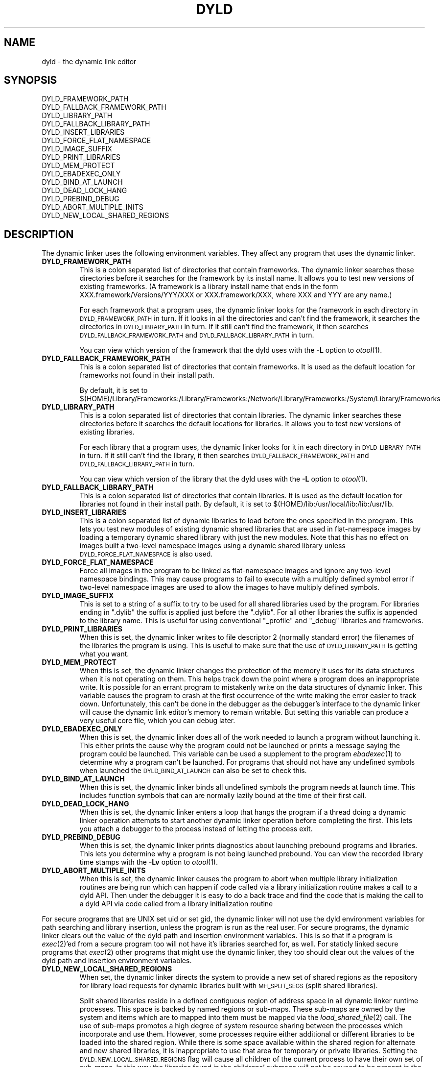 .TH DYLD 1 "March 12, 2001" "Apple Computer, Inc."
.SH NAME
dyld \- the dynamic link editor
.SH SYNOPSIS
DYLD_FRAMEWORK_PATH
.br
DYLD_FALLBACK_FRAMEWORK_PATH
.br
DYLD_LIBRARY_PATH
.br
DYLD_FALLBACK_LIBRARY_PATH
.br
DYLD_INSERT_LIBRARIES
.br
DYLD_FORCE_FLAT_NAMESPACE
.br
DYLD_IMAGE_SUFFIX
.br
DYLD_PRINT_LIBRARIES
.br
DYLD_MEM_PROTECT
.br
DYLD_EBADEXEC_ONLY
.br
DYLD_BIND_AT_LAUNCH
.br
DYLD_DEAD_LOCK_HANG
.br
DYLD_PREBIND_DEBUG
.br
DYLD_ABORT_MULTIPLE_INITS
.br
DYLD_NEW_LOCAL_SHARED_REGIONS
.SH DESCRIPTION
The dynamic linker uses the following environment variables.
They affect any program that uses the dynamic linker.
.TP
.B DYLD_FRAMEWORK_PATH
This is a colon separated list of directories that contain frameworks.
The dynamic linker searches these directories before it searches for the
framework by its install name.
It allows you to test new versions of existing
frameworks. (A framework is a library install name that ends in the form
XXX.framework/Versions/YYY/XXX or XXX.framework/XXX, where XXX and YYY are any
name.)
.IP
For each framework that a program uses, the dynamic linker looks for the
framework in each directory in 
.SM DYLD_FRAMEWORK_PATH
in turn. If it looks in all the directories and can't find the framework, it
searches the directories in  
.SM DYLD_LIBRARY_PATH
in turn. If it still can't find the framework, it then searches 
.SM DYLD_FALLBACK_FRAMEWORK_PATH
and
.SM DYLD_FALLBACK_LIBRARY_PATH
in turn.
.IP
You can view which version of the framework that the dyld uses with the
.B \-L
option to
.IR otool (1).
.TP
.B DYLD_FALLBACK_FRAMEWORK_PATH
This is a colon separated list of directories that contain frameworks.
It is used as the default location for frameworks not found in their install
path.

By default, it is set to
$(HOME)/Library/Frameworks:/Library/Frameworks:/Network/Library/Frameworks:/System/Library/Frameworks
.TP
.B DYLD_LIBRARY_PATH
This is a colon separated list of directories that contain libraries. The
dynamic linker searches these directories before it searches the default
locations for libraries. It allows you to test new versions of existing
libraries. 
.IP
For each library that a program uses, the dynamic linker looks for it in each
directory in 
.SM DYLD_LIBRARY_PATH
in turn. If it still can't find the library, it then searches 
.SM DYLD_FALLBACK_FRAMEWORK_PATH
and
.SM DYLD_FALLBACK_LIBRARY_PATH
in turn.
.IP
You can view which version of the library that the dyld uses with the
.B \-L
option to
.IR otool (1).
.TP
.B DYLD_FALLBACK_LIBRARY_PATH
This is a colon separated list of directories that contain libraries.
It is used as the default location for libraries not found in their install
path.
By default, it is set
to $(HOME)/lib:/usr/local/lib:/lib:/usr/lib.
.TP
.B DYLD_INSERT_LIBRARIES
This is a colon separated list of dynamic libraries to load before the ones
specified in the program.  This lets you test new modules of existing dynamic
shared libraries that are used in flat-namespace images by loading a temporary
dynamic shared library with just the new modules.  Note that this has no
effect on images built a two-level namespace images using a dynamic shared
library unless
.SM DYLD_FORCE_FLAT_NAMESPACE
is also used.
.TP
.B DYLD_FORCE_FLAT_NAMESPACE
Force all images in the program to be linked as flat-namespace images and ignore
any two-level namespace bindings.  This may cause programs to fail to execute
with a multiply defined symbol error if two-level namespace images are used to
allow the images to have multiply defined symbols.
.TP
.B DYLD_IMAGE_SUFFIX
This is set to a string of a suffix to try to be used for all shared libraries
used by the program.  For libraries ending in ".dylib" the suffix is applied
just before the ".dylib".  For all other libraries the suffix is appended to the
library name.  This is useful for using conventional "_profile" and "_debug"
libraries and frameworks.
.TP
.B DYLD_PRINT_LIBRARIES
When this is set, the dynamic linker writes to file descriptor 2 (normally
standard error) the filenames of the libraries the program is using.
This is useful to make sure that the use of
.SM DYLD_LIBRARY_PATH
is getting what you want.
.TP
.B DYLD_MEM_PROTECT
When this is set, the dynamic linker changes the protection of
the memory it uses for its data structures when it is not operating on them.
This helps track down the point where a program does an inappropriate write.
It is possible for an errant program to mistakenly write on the data structures
of dynamic linker. This variable causes the program to crash at the first
occurrence of the write making the error easier to track down.  Unfortunately,
this can't be done in the debugger as the debugger's interface to the dynamic
linker will cause the dynamic link editor's memory to remain writable. But
setting this variable can produce a very useful core file, which you can debug
later.
.TP
.B DYLD_EBADEXEC_ONLY
When this is set, the dynamic linker does all of the work needed
to launch a program without launching it.
This either prints the cause why the program could not be launched or prints
a message saying the program could be launched.
This variable can be used a supplement to the program
.IR ebadexec (1)
to determine why a program can't be launched.
For programs that should not have any undefined symbols when launched the
.SM DYLD_BIND_AT_LAUNCH
can also be set to check this.
.TP
.B DYLD_BIND_AT_LAUNCH
When this is set, the dynamic linker binds all undefined symbols
the program needs at launch time. This includes function symbols that can are normally lazily bound at the time of their first call.
.TP
.B DYLD_DEAD_LOCK_HANG
When this is set, the dynamic linker enters a loop that hangs
the program if a thread doing a dynamic linker operation attempts to start
another dynamic linker operation before completing the first.
This lets you attach a debugger to the process instead of letting the process
exit.
.TP
.B DYLD_PREBIND_DEBUG
When this is set, the dynamic linker prints diagnostics about 
launching prebound programs and libraries. This lets you determine why a
program is not being launched prebound.
You can view the recorded library time stamps with the
.B \-Lv
option to
.IR otool (1).
.TP
.B DYLD_ABORT_MULTIPLE_INITS
When this is set, the dynamic linker causes the program to abort when multiple
library initialization routines are being run which can happen if code called
via a library initialization routine makes a call to a dyld API. Then under the
debugger it is easy to do a back trace and find the code that is making the
call to a dyld API via code called from a library initialization routine
.PP
For secure programs that are UNIX set uid or set gid, the dynamic linker will
not use the dyld environment variables for path searching and library insertion,
unless the program is run as the real user.  For secure programs, the dynamic
linker clears out the value of the dyld path and insertion environment
variables.  This is so that if a program is
.IR exec (2)'ed
from a secure program too will not have it's libraries searched for, as well.
For staticly linked secure programs that
.IR exec (2) 
other programs that might use the dynamic linker, they too should clear out the
values of the dyld path and insertion environment variables.
.TP
.B DYLD_NEW_LOCAL_SHARED_REGIONS
When set, the dynamic linker directs the system to provide a new set of shared
regions as the repository for library load requests for dynamic libraries
built with
.SM MH_SPLIT_SEGS
(split shared libraries).

Split shared libraries reside in a defined contiguous region of address space
in all dynamic linker runtime processes.  This space is backed by named regions
or sub-maps.  These sub-maps are owned by the system and items which are to
mapped into them must be mapped via the
.IR load_shared_file (2)
call.  The use of
sub-maps promotes a high degree of system resource sharing between the
processes which incorporate and use them.  However, some processes require
either additional or different libraries to be loaded into the shared region.
While there is some space available within the shared region for alternate and
new shared libraries, it is inappropriate to use that area for temporary or
private libraries.  Setting the
.SM DYLD_NEW_LOCAL_SHARED_REGIONS
flag will cause
all children of the current process to have their own set of sub-maps.  In this
way the libraries found in the childrens' submaps will not be caused to be
present in the submaps shared by the rest of the system.

.SM DYLD_NEW_LOCAL_SHARED_REGIONS
should be set by anyone wishing to run
non-standard or temporary split shared libraries by setting an explicit path to
point to them.  i.e. by using the DYLD_LIBRARY_PATH environment variable
instead of changing the root by executing a
.IR chroot (2)
call.

.SH "SEE ALSO"
libtool(1), ld(1), otool(1), redo_prebinding(1)
